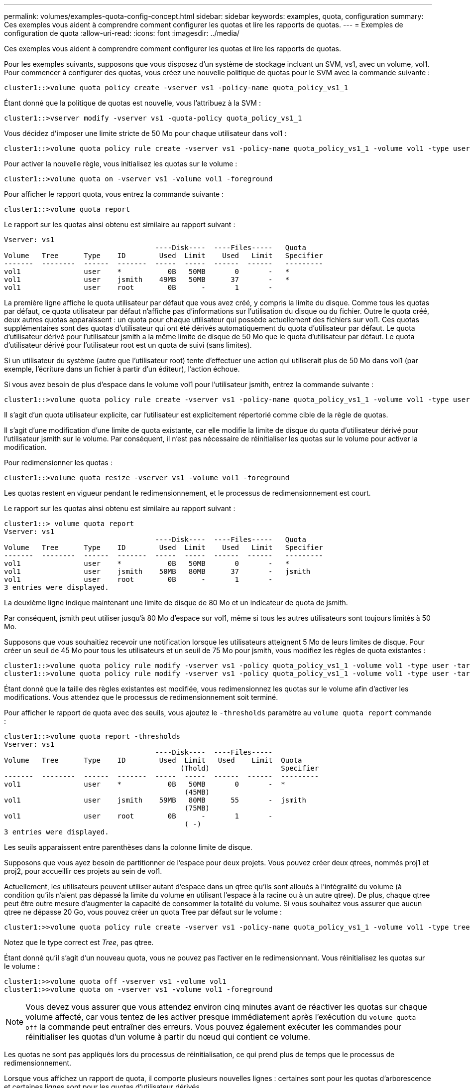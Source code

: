 ---
permalink: volumes/examples-quota-config-concept.html 
sidebar: sidebar 
keywords: examples, quota, configuration 
summary: Ces exemples vous aident à comprendre comment configurer les quotas et lire les rapports de quotas. 
---
= Exemples de configuration de quota
:allow-uri-read: 
:icons: font
:imagesdir: ../media/


[role="lead"]
Ces exemples vous aident à comprendre comment configurer les quotas et lire les rapports de quotas.

Pour les exemples suivants, supposons que vous disposez d'un système de stockage incluant un SVM, vs1, avec un volume, vol1. Pour commencer à configurer des quotas, vous créez une nouvelle politique de quotas pour le SVM avec la commande suivante :

[listing]
----
cluster1::>volume quota policy create -vserver vs1 -policy-name quota_policy_vs1_1
----
Étant donné que la politique de quotas est nouvelle, vous l'attribuez à la SVM :

[listing]
----
cluster1::>vserver modify -vserver vs1 -quota-policy quota_policy_vs1_1
----
Vous décidez d'imposer une limite stricte de 50 Mo pour chaque utilisateur dans vol1 :

[listing]
----
cluster1::>volume quota policy rule create -vserver vs1 -policy-name quota_policy_vs1_1 -volume vol1 -type user -target "" -disk-limit 50MB -qtree ""
----
Pour activer la nouvelle règle, vous initialisez les quotas sur le volume :

[listing]
----
cluster1::>volume quota on -vserver vs1 -volume vol1 -foreground
----
Pour afficher le rapport quota, vous entrez la commande suivante :

[listing]
----
cluster1::>volume quota report
----
Le rapport sur les quotas ainsi obtenu est similaire au rapport suivant :

[listing]
----
Vserver: vs1
                                    ----Disk----  ----Files-----   Quota
Volume   Tree      Type    ID        Used  Limit    Used   Limit   Specifier
-------  --------  ------  -------  -----  -----  ------  ------   ---------
vol1               user    *           0B   50MB       0       -   *
vol1               user    jsmith    49MB   50MB      37       -   *
vol1               user    root        0B      -       1       -
----
La première ligne affiche le quota utilisateur par défaut que vous avez créé, y compris la limite du disque. Comme tous les quotas par défaut, ce quota utilisateur par défaut n'affiche pas d'informations sur l'utilisation du disque ou du fichier. Outre le quota créé, deux autres quotas apparaissent : un quota pour chaque utilisateur qui possède actuellement des fichiers sur vol1. Ces quotas supplémentaires sont des quotas d'utilisateur qui ont été dérivés automatiquement du quota d'utilisateur par défaut. Le quota d'utilisateur dérivé pour l'utilisateur jsmith a la même limite de disque de 50 Mo que le quota d'utilisateur par défaut. Le quota d'utilisateur dérivé pour l'utilisateur root est un quota de suivi (sans limites).

Si un utilisateur du système (autre que l'utilisateur root) tente d'effectuer une action qui utiliserait plus de 50 Mo dans vol1 (par exemple, l'écriture dans un fichier à partir d'un éditeur), l'action échoue.

Si vous avez besoin de plus d'espace dans le volume vol1 pour l'utilisateur jsmith, entrez la commande suivante :

[listing]
----
cluster1::>volume quota policy rule create -vserver vs1 -policy-name quota_policy_vs1_1 -volume vol1 -type user -target jsmith -disk-limit 80MB -qtree ""
----
Il s'agit d'un quota utilisateur explicite, car l'utilisateur est explicitement répertorié comme cible de la règle de quotas.

Il s'agit d'une modification d'une limite de quota existante, car elle modifie la limite de disque du quota d'utilisateur dérivé pour l'utilisateur jsmith sur le volume. Par conséquent, il n'est pas nécessaire de réinitialiser les quotas sur le volume pour activer la modification.

Pour redimensionner les quotas :

[listing]
----
cluster1::>volume quota resize -vserver vs1 -volume vol1 -foreground
----
Les quotas restent en vigueur pendant le redimensionnement, et le processus de redimensionnement est court.

Le rapport sur les quotas ainsi obtenu est similaire au rapport suivant :

[listing]
----
cluster1::> volume quota report
Vserver: vs1
                                    ----Disk----  ----Files-----   Quota
Volume   Tree      Type    ID        Used  Limit    Used   Limit   Specifier
-------  --------  ------  -------  -----  -----  ------  ------   ---------
vol1               user    *           0B   50MB       0       -   *
vol1               user    jsmith    50MB   80MB      37       -   jsmith
vol1               user    root        0B      -       1       -
3 entries were displayed.
----
La deuxième ligne indique maintenant une limite de disque de 80 Mo et un indicateur de quota de jsmith.

Par conséquent, jsmith peut utiliser jusqu'à 80 Mo d'espace sur vol1, même si tous les autres utilisateurs sont toujours limités à 50 Mo.

Supposons que vous souhaitiez recevoir une notification lorsque les utilisateurs atteignent 5 Mo de leurs limites de disque. Pour créer un seuil de 45 Mo pour tous les utilisateurs et un seuil de 75 Mo pour jsmith, vous modifiez les règles de quota existantes :

[listing]
----
cluster1::>volume quota policy rule modify -vserver vs1 -policy quota_policy_vs1_1 -volume vol1 -type user -target "" -qtree "" -threshold 45MB
cluster1::>volume quota policy rule modify -vserver vs1 -policy quota_policy_vs1_1 -volume vol1 -type user -target jsmith -qtree "" -threshold 75MB
----
Étant donné que la taille des règles existantes est modifiée, vous redimensionnez les quotas sur le volume afin d'activer les modifications. Vous attendez que le processus de redimensionnement soit terminé.

Pour afficher le rapport de quota avec des seuils, vous ajoutez le `-thresholds` paramètre au `volume quota report` commande :

[listing]
----
cluster1::>volume quota report -thresholds
Vserver: vs1
                                    ----Disk----  ----Files-----
Volume   Tree      Type    ID        Used  Limit   Used    Limit  Quota
                                          (Thold)                 Specifier
-------  --------  ------  -------  -----  -----  ------  ------  ---------
vol1               user    *           0B   50MB       0       -  *
                                           (45MB)
vol1               user    jsmith    59MB   80MB      55       -  jsmith
                                           (75MB)
vol1               user    root        0B      -       1       -
                                           ( -)
3 entries were displayed.
----
Les seuils apparaissent entre parenthèses dans la colonne limite de disque.

Supposons que vous ayez besoin de partitionner de l'espace pour deux projets. Vous pouvez créer deux qtrees, nommés proj1 et proj2, pour accueillir ces projets au sein de vol1.

Actuellement, les utilisateurs peuvent utiliser autant d'espace dans un qtree qu'ils sont alloués à l'intégralité du volume (à condition qu'ils n'aient pas dépassé la limite du volume en utilisant l'espace à la racine ou à un autre qtree). De plus, chaque qtree peut être outre mesure d'augmenter la capacité de consommer la totalité du volume. Si vous souhaitez vous assurer que aucun qtree ne dépasse 20 Go, vous pouvez créer un quota Tree par défaut sur le volume :

[listing]
----
cluster1:>>volume quota policy rule create -vserver vs1 -policy-name quota_policy_vs1_1 -volume vol1 -type tree -target "" -disk-limit 20GB
----
Notez que le type correct est _Tree_, pas qtree.

Étant donné qu'il s'agit d'un nouveau quota, vous ne pouvez pas l'activer en le redimensionnant. Vous réinitialisez les quotas sur le volume :

[listing]
----
cluster1:>>volume quota off -vserver vs1 -volume vol1
cluster1:>>volume quota on -vserver vs1 -volume vol1 -foreground
----
[NOTE]
====
Vous devez vous assurer que vous attendez environ cinq minutes avant de réactiver les quotas sur chaque volume affecté, car vous tentez de les activer presque immédiatement après l'exécution du `volume quota off` la commande peut entraîner des erreurs. Vous pouvez également exécuter les commandes pour réinitialiser les quotas d'un volume à partir du nœud qui contient ce volume.

====
Les quotas ne sont pas appliqués lors du processus de réinitialisation, ce qui prend plus de temps que le processus de redimensionnement.

Lorsque vous affichez un rapport de quota, il comporte plusieurs nouvelles lignes : certaines sont pour les quotas d'arborescence et certaines lignes sont pour les quotas d'utilisateur dérivés.

Les nouvelles lignes suivantes concernent les quotas d'arborescence :

[listing]
----

                                    ----Disk----  ----Files-----   Quota
Volume   Tree      Type    ID        Used  Limit    Used   Limit   Specifier
-------  --------  ------  -------  -----  -----  ------  ------   ---------
...
vol1               tree    *           0B   20GB       0       -   *
vol1     proj1     tree    1           0B   20GB       1       -   proj1
vol1     proj2     tree    2           0B   20GB       1       -   proj2
...
----
Le quota d'arborescence par défaut que vous avez créé apparaît dans la première nouvelle ligne, qui comporte un astérisque (*) dans la colonne ID. En réponse au quota Tree par défaut sur un volume, ONTAP crée automatiquement des quotas Tree dérivés pour chaque qtree du volume. Elles sont affichées dans les lignes où proj1 et proj2 apparaissent dans la colonne arborescence.

Les nouvelles lignes suivantes concernent les quotas d'utilisateurs dérivés :

[listing]
----

                                    ----Disk----  ----Files-----   Quota
Volume   Tree      Type    ID        Used  Limit    Used   Limit   Specifier
-------  --------  ------  -------  -----  -----  ------  ------   ---------
...
vol1     proj1     user    *           0B   50MB       0       -
vol1     proj1     user    root        0B      -       1       -
vol1     proj2     user    *           0B   50MB       0       -
vol1     proj2     user    root        0B      -       1       -
...
----
Les quotas d'utilisateur par défaut d'un volume sont automatiquement hérités de tous les qtrees contenus par ce volume si les quotas sont activés pour les qtrees. Lorsque vous avez ajouté le premier quota qtree, vous avez activé les quotas sur les qtrees. Par conséquent, des quotas d'utilisateur par défaut dérivés ont été créés pour chaque qtree. Elles sont affichées dans les lignes où l'ID est un astérisque (*).

Étant donné que l'utilisateur root est le propriétaire d'un fichier, lorsque des quotas d'utilisateur par défaut ont été créés pour chacun des qtrees, des quotas de suivi spéciaux ont également été créés pour l'utilisateur root sur chacun des qtrees. Elles sont affichées dans les lignes où l'ID est racine.

Vous décidez de limiter les utilisateurs à moins d'espace dans le qtree proj1 qu'ils ne le font dans le volume dans son ensemble. Vous voulez les conserver de plus de 10 Mo dans le qtree proj1. Par conséquent, vous créez un quota utilisateur par défaut pour le qtree :

[listing]
----
cluster1::>volume quota policy rule create -vserver vs1 -policy-name quota_policy_vs1_1 -volume vol1 -type user -target "" -disk-limit 10MB -qtree proj1
----
Il s'agit d'un changement de quota existant car il modifie le quota utilisateur par défaut pour le qtree proj1 qui a été dérivé du quota utilisateur par défaut sur le volume. Par conséquent, vous activez la modification en redimensionnant les quotas. Lorsque le processus de redimensionnement est terminé, vous pouvez afficher le rapport de quota.

La nouvelle ligne suivante apparaît dans le rapport de quota montrant le nouveau quota utilisateur explicite pour le qtree :

[listing]
----

                                    ----Disk----  ----Files-----   Quota
Volume   Tree      Type    ID        Used  Limit    Used   Limit   Specifier
-------  --------  ------  -------  -----  -----  ------  ------   ---------
vol1     proj1     user    *           0B   10MB       0       -   *
----
Cependant, il est impossible pour l'utilisateur jsmith d'écrire plus de données sur le qtree proj1, car le quota que vous avez créé pour remplacer le quota utilisateur par défaut (afin de fournir plus d'espace) était sur le volume. Comme vous avez ajouté un quota utilisateur par défaut sur le qtree proj1, ce quota est appliqué et limite l'espace utilisateur dans ce qtree, y compris jsmith. Pour fournir davantage d'espace à l'utilisateur jsmith, vous devez ajouter une règle de quota utilisateur explicite pour le qtree avec une limite de disque de 80 Mo pour remplacer la règle de quota utilisateur par défaut pour le qtree :

[listing]
----
cluster1::>volume quota policy rule create -vserver vs1 -policy-name quota_policy_vs1_1 -volume vol1 -type user -target jsmith -disk-limit 80MB -qtree proj1
----
Comme il s'agit d'un quota explicite pour lequel un quota par défaut existe déjà, vous activez la modification en redimensionnant les quotas. Lorsque le processus de redimensionnement est terminé, un rapport de quota s'affiche.

La nouvelle ligne suivante apparaît dans le rapport de quota :

[listing]
----

                                    ----Disk----  ----Files-----   Quota
Volume   Tree      Type    ID        Used  Limit    Used   Limit   Specifier
-------  --------  ------  -------  -----  -----  ------  ------   ---------
vol1     proj1     user    jsmith    61MB   80MB      57       -   jsmith
----
Le rapport final sur les quotas est similaire au rapport suivant :

[listing]
----
cluster1::>volume quota report
Vserver: vs1
                                    ----Disk----  ----Files-----   Quota
Volume   Tree      Type    ID        Used  Limit    Used   Limit   Specifier
-------  --------  ------  -------  -----  -----  ------  ------   ---------
vol1               tree    *           0B   20GB       0       -   *
vol1               user    *           0B   50MB       0       -   *
vol1               user    jsmith    70MB   80MB      65       -   jsmith
vol1     proj1     tree    1           0B   20GB       1       -   proj1
vol1     proj1     user    *           0B   10MB       0       -   *
vol1     proj1     user    root        0B      -       1       -
vol1     proj2     tree    2           0B   20GB       1       -   proj2
vol1     proj2     user    *           0B   50MB       0       -
vol1     proj2     user    root        0B      -       1       -
vol1               user    root        0B      -       3       -
vol1     proj1     user    jsmith    61MB   80MB      57       -   jsmith
11 entries were displayed.
----
L'utilisateur jsmith est tenu de respecter les limites de quota suivantes pour écrire dans un fichier dans proj1:

. Le quota Tree pour le qtree proj1.
. Quota utilisateur sur le qtree proj1.
. Quota utilisateur sur le volume.

